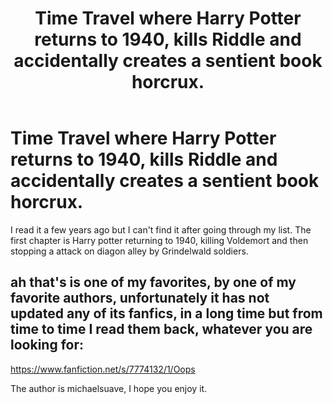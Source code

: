 #+TITLE: Time Travel where Harry Potter returns to 1940, kills Riddle and accidentally creates a sentient book horcrux.

* Time Travel where Harry Potter returns to 1940, kills Riddle and accidentally creates a sentient book horcrux.
:PROPERTIES:
:Author: BobtheWanker
:Score: 8
:DateUnix: 1568292678.0
:DateShort: 2019-Sep-12
:FlairText: What's That Fic?
:END:
I read it a few years ago but I can't find it after going through my list. The first chapter is Harry potter returning to 1940, killing Voldemort and then stopping a attack on diagon alley by Grindelwald soldiers.


** ah that's is one of my favorites, by one of my favorite authors, unfortunately it has not updated any of its fanfics, in a long time but from time to time I read them back, whatever you are looking for:

[[https://www.fanfiction.net/s/7774132/1/Oops]]

The author is michaelsuave, I hope you enjoy it.
:PROPERTIES:
:Author: Yuu_Kuroi
:Score: 2
:DateUnix: 1568311709.0
:DateShort: 2019-Sep-12
:END:

